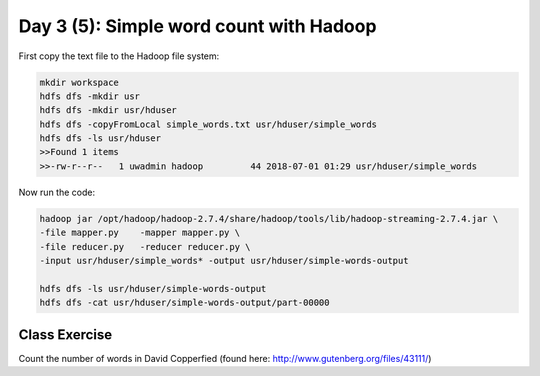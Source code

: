 ..  _lesson3_5:

========================================
Day 3 (5): Simple word count with Hadoop
========================================


First copy the text file to the Hadoop file system:

.. code-block:: bash

  mkdir workspace
  hdfs dfs -mkdir usr
  hdfs dfs -mkdir usr/hduser
  hdfs dfs -copyFromLocal simple_words.txt usr/hduser/simple_words
  hdfs dfs -ls usr/hduser
  >>Found 1 items
  >>-rw-r--r--   1 uwadmin hadoop         44 2018-07-01 01:29 usr/hduser/simple_words



Now run the code:

.. code-block:: bash

 hadoop jar /opt/hadoop/hadoop-2.7.4/share/hadoop/tools/lib/hadoop-streaming-2.7.4.jar \
 -file mapper.py    -mapper mapper.py \
 -file reducer.py   -reducer reducer.py \
 -input usr/hduser/simple_words* -output usr/hduser/simple-words-output

 hdfs dfs -ls usr/hduser/simple-words-output
 hdfs dfs -cat usr/hduser/simple-words-output/part-00000


 
Class Exercise
===============

Count the number of words in David Copperfied (found here: http://www.gutenberg.org/files/43111/)
